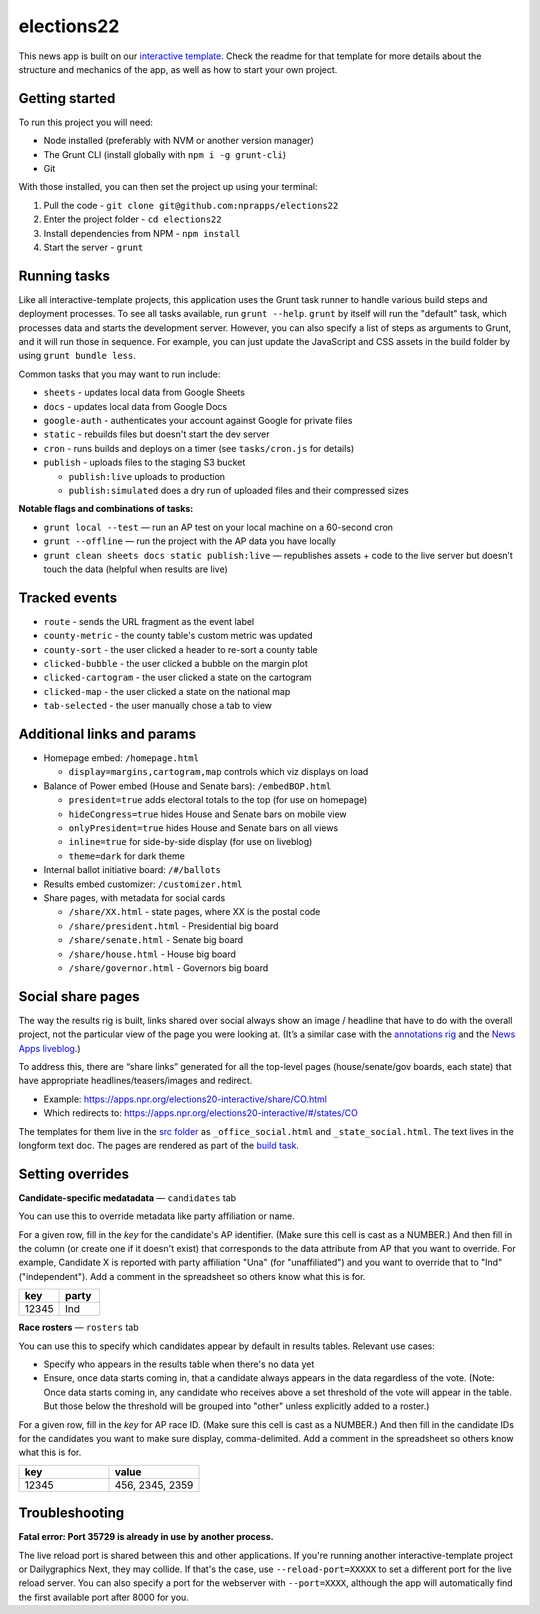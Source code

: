 elections22
======================================================

This news app is built on our `interactive template <https://github.com/nprapps/interactive-template>`_. Check the readme for that template for more details about the structure and mechanics of the app, as well as how to start your own project.

Getting started
---------------

To run this project you will need:

* Node installed (preferably with NVM or another version manager)
* The Grunt CLI (install globally with ``npm i -g grunt-cli``)
* Git

With those installed, you can then set the project up using your terminal:

#. Pull the code - ``git clone git@github.com:nprapps/elections22``
#. Enter the project folder - ``cd elections22``
#. Install dependencies from NPM - ``npm install``
#. Start the server - ``grunt``

Running tasks
-------------

Like all interactive-template projects, this application uses the Grunt task runner to handle various build steps and deployment processes. To see all tasks available, run ``grunt --help``. ``grunt`` by itself will run the "default" task, which processes data and starts the development server. However, you can also specify a list of steps as arguments to Grunt, and it will run those in sequence. For example, you can just update the JavaScript and CSS assets in the build folder by using ``grunt bundle less``.

Common tasks that you may want to run include:

* ``sheets`` - updates local data from Google Sheets
* ``docs`` - updates local data from Google Docs
* ``google-auth`` - authenticates your account against Google for private files
* ``static`` - rebuilds files but doesn't start the dev server
* ``cron`` - runs builds and deploys on a timer (see ``tasks/cron.js`` for details)
* ``publish`` - uploads files to the staging S3 bucket

  * ``publish:live`` uploads to production
  * ``publish:simulated`` does a dry run of uploaded files and their compressed sizes

**Notable flags and combinations of tasks:**

* ``grunt local --test`` — run an AP test on your local machine on a 60-second cron
* ``grunt --offline`` — run the project with the AP data you have locally
* ``grunt clean sheets docs static publish:live`` — republishes assets + code to the live server but doesn’t touch the data (helpful when results are live)

Tracked events
--------------

* ``route`` - sends the URL fragment as the event label
* ``county-metric`` - the county table's custom metric was updated
* ``county-sort`` - the user clicked a header to re-sort a county table
* ``clicked-bubble`` - the user clicked a bubble on the margin plot
* ``clicked-cartogram`` - the user clicked a state on the cartogram
* ``clicked-map`` - the user clicked a state on the national map
* ``tab-selected`` - the user manually chose a tab to view

Additional links and params
--------------

* Homepage embed: ``/homepage.html``

  * ``display=margins,cartogram,map`` controls which viz displays on load

* Balance of Power embed (House and Senate bars): ``/embedBOP.html``

  * ``president=true`` adds electoral totals to the top (for use on homepage)
  * ``hideCongress=true`` hides House and Senate bars on mobile view
  * ``onlyPresident=true`` hides House and Senate bars on all views
  * ``inline=true`` for side-by-side display (for use on liveblog)
  * ``theme=dark`` for dark theme

* Internal ballot initiative board: ``/#/ballots``
* Results embed customizer: ``/customizer.html``
* Share pages, with metadata for social cards

  * ``/share/XX.html`` - state pages, where XX is the postal code
  * ``/share/president.html`` - Presidential big board
  * ``/share/senate.html`` - Senate big board
  * ``/share/house.html`` - House big board
  * ``/share/governor.html`` - Governors big board
  
Social share pages
------------------

The way the results rig is built, links shared over social always show an image / headline that have to do with the overall project, not the particular view of the page you were looking at. (It’s a similar case with the `annotations rig <https://github.com/nprapps/anno-docs>`_ and the `News Apps liveblog <https://github.com/nprapps/liveblog-standalone>`_.)

To address this, there are “share links” generated for all the top-level pages (house/senate/gov boards, each state) that have appropriate headlines/teasers/images and redirect.

* Example: https://apps.npr.org/elections20-interactive/share/CO.html
* Which redirects to: https://apps.npr.org/elections20-interactive/#/states/CO

The templates for them live in the `src folder <https://github.com/nprapps/elections22/tree/main/src>`_ as ``_office_social.html`` and ``_state_social.html``. The text lives in the longform text doc. The pages are rendered as part of the `build task <https://github.com/nprapps/elections22/blob/main/tasks/build.js#L66-L80>`_.

Setting overrides
-----------------

**Candidate-specific medatadata** — ``candidates`` tab

You can use this to override metadata like party affiliation or name.

For a given row, fill in the `key` for the candidate's AP identifier. (Make sure this cell is cast as a NUMBER.) And then fill in the column (or create one if it doesn't exist) that corresponds to the data attribute from AP that you want to override. For example, Candidate X is reported with party affiliation "Una" (for "unaffiliated") and you want to override that to "Ind" ("independent").  Add a comment in the spreadsheet so others know what this is for.

.. list-table::
   :widths: 50 50
   :header-rows: 1

   * - key
     - party
   * - 12345
     - Ind


**Race rosters** — ``rosters`` tab

You can use this to specify which candidates appear by default in results tables. Relevant use cases:

* Specify who appears in the results table when there's no data yet
* Ensure, once data starts coming in, that a candidate always appears in the data regardless of the vote. (Note: Once data starts coming in, any candidate who receives above a set threshold of the vote will appear in the table. But those below the threshold will be grouped into "other" unless explicitly added to a roster.)

For a given row, fill in the `key` for AP race ID. (Make sure this cell is cast as a NUMBER.) And then fill in the candidate IDs for the candidates you want to make sure display, comma-delimited. Add a comment in the spreadsheet so others know what this is for.

.. list-table::
   :widths: 50 50
   :header-rows: 1

   * - key
     - value
   * - 12345
     - 456, 2345, 2359


Troubleshooting
---------------

**Fatal error: Port 35729 is already in use by another process.**

The live reload port is shared between this and other applications. If you're running another interactive-template project or Dailygraphics Next, they may collide. If that's the case, use ``--reload-port=XXXXX`` to set a different port for the live reload server. You can also specify a port for the webserver with ``--port=XXXX``, although the app will automatically find the first available port after 8000 for you.
